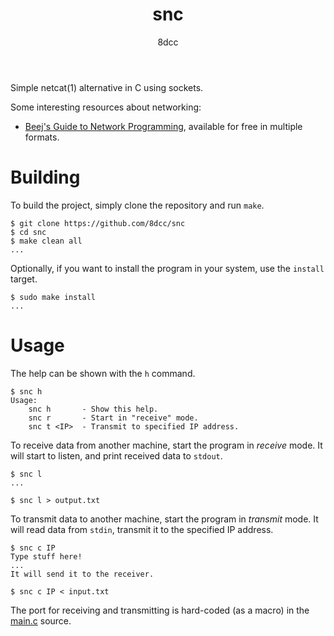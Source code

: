 #+TITLE: snc
#+AUTHOR: 8dcc
#+OPTIONS: toc:nil
#+STARTUP: showeverything

Simple netcat(1) alternative in C using sockets.

Some interesting resources about networking:
- [[https://beej.us/guide/bgnet/][Beej's Guide to Network Programming]], available for free in multiple formats.

* Building

To build the project, simply clone the repository and run =make=.

#+begin_src console
$ git clone https://github.com/8dcc/snc
$ cd snc
$ make clean all
...
#+end_src

Optionally, if you want to install the program in your system, use the =install=
target.

#+begin_src console
$ sudo make install
...
#+end_src

* Usage

The help can be shown with the =h= command.

#+begin_src console
$ snc h
Usage:
    snc h       - Show this help.
    snc r       - Start in "receive" mode.
    snc t <IP>  - Transmit to specified IP address.
#+end_src

To receive data from another machine, start the program in /receive/ mode. It will
start to listen, and print received data to =stdout=.

#+begin_src console
$ snc l
...

$ snc l > output.txt
#+end_src

To transmit data to another machine, start the program in /transmit/ mode. It will
read data from =stdin=, transmit it to the specified IP address.

#+begin_src console
$ snc c IP
Type stuff here!
...
It will send it to the receiver.

$ snc c IP < input.txt
#+end_src

The port for receiving and transmitting is hard-coded (as a macro) in the [[file:src/main.c][main.c]]
source.
